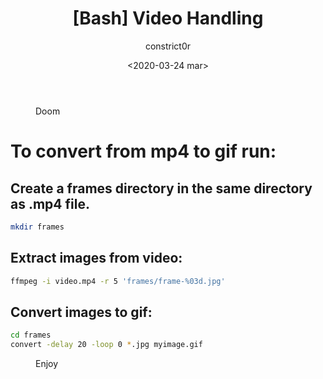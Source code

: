 #+title: [Bash] Video Handling
#+author: constrict0r
#+date: <2020-03-24 mar>

#+CAPTION: Doom
#+NAME:   fig:cooking-with-doom
[[./img/cooking-with-doom.png]]

* To convert from *mp4* to *gif* run:

** Create a frames directory in the same directory as .mp4 file.

    #+BEGIN_SRC bash
    mkdir frames
    #+END_SRC

** Extract images from video:

     #+BEGIN_SRC bash
     ffmpeg -i video.mp4 -r 5 'frames/frame-%03d.jpg'
     #+END_SRC

** Convert images to gif:

   #+BEGIN_SRC bash
   cd frames
   convert -delay 20 -loop 0 *.jpg myimage.gif
   #+END_SRC


 #+CAPTION: Enjoy
 #+NAME:   fig:Ice Cream
 [[./img/ice-cream.png]]

